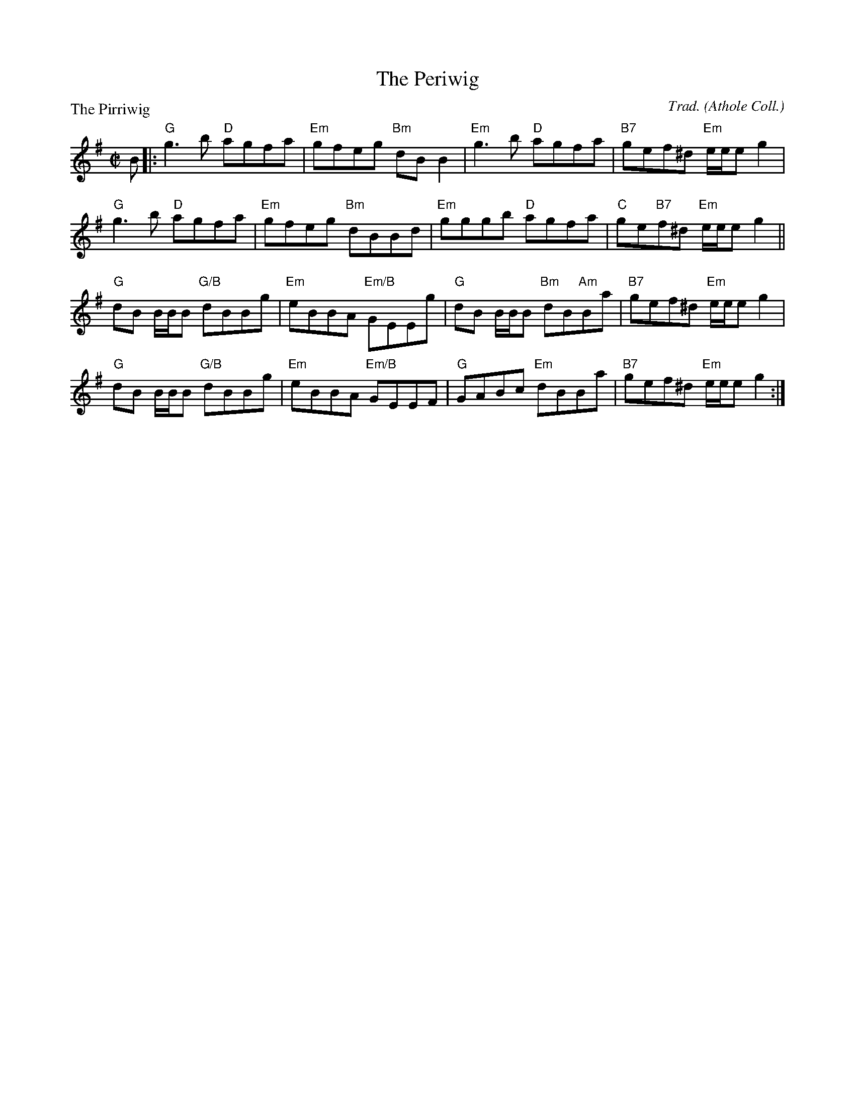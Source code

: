 X:251
T:The Periwig
P:The Pirriwig
C:Trad. (Athole Coll.)
R:Reel (4x48) ABABAB
B:RSCDS L33-4
Z:Anselm Lingnau <anselm@strathspey.org>
M:C|
L:1/8
K:G
B|:"G"g3 b "D"agfa|"Em"gfeg "Bm"dB B2|"Em"g3 b "D"agfa|"B7"gef^d "Em"e/e/e g2|
   "G"g3 b "D"agfa|"Em"gfeg "Bm"dBBd|\
                         "Em"gggb "D"agfa|"C"ge"B7"f^d "Em"e/e/e g2||
   "G"dB B/B/B "G/B"dBBg|"Em"eBBA "Em/B"GEEg|\
                         "G"dB B/B/B "Bm"dB"Am"Ba|"B7"gef^d "Em"e/e/e g2|
   "G"dB B/B/B "G/B"dBBg|"Em"eBBA "Em/B"GEEF|\
                         "G"GABc "Em"dBBa|"B7"gef^d "Em"e/e/e g2:|
